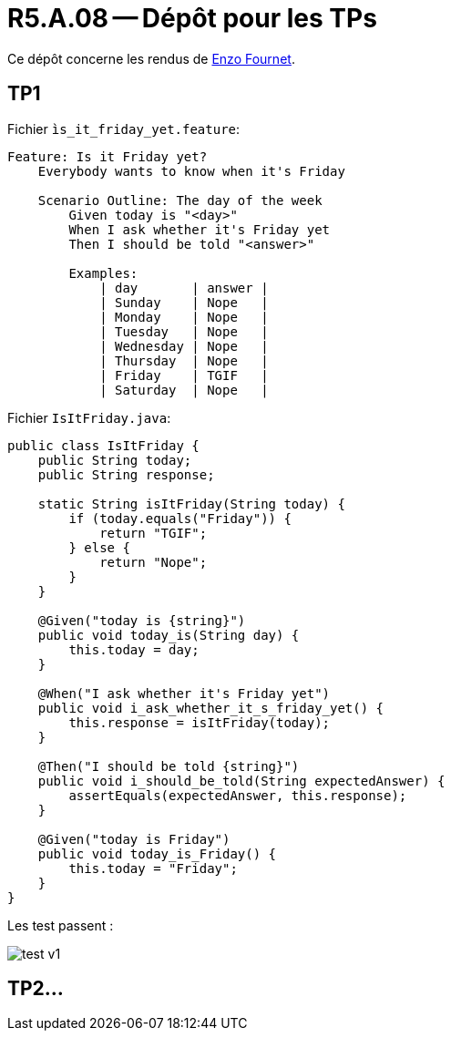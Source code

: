 = R5.A.08 -- Dépôt pour les TPs
:icons: font
:MoSCoW: https://fr.wikipedia.org/wiki/M%C3%A9thode_MoSCoW[MoSCoW]

Ce dépôt concerne les rendus de mailto:enzo.fournet@etu.univ-tlse2.fr[Enzo Fournet].

== TP1

Fichier `ìs_it_friday_yet.feature`:

[source, cocumber]
----
Feature: Is it Friday yet?
    Everybody wants to know when it's Friday

    Scenario Outline: The day of the week
        Given today is "<day>"
        When I ask whether it's Friday yet
        Then I should be told "<answer>"

        Examples:
            | day       | answer |
            | Sunday    | Nope   |
            | Monday    | Nope   |
            | Tuesday   | Nope   |
            | Wednesday | Nope   |
            | Thursday  | Nope   |
            | Friday    | TGIF   |
            | Saturday  | Nope   |
----

Fichier `IsItFriday.java`:
[source, java]
----
public class IsItFriday {
    public String today;
    public String response;

    static String isItFriday(String today) {
        if (today.equals("Friday")) {
            return "TGIF";
        } else {
            return "Nope";
        }
    }

    @Given("today is {string}")
    public void today_is(String day) {
        this.today = day;
    }

    @When("I ask whether it's Friday yet")
    public void i_ask_whether_it_s_friday_yet() {
        this.response = isItFriday(today);
    }

    @Then("I should be told {string}")
    public void i_should_be_told(String expectedAnswer) {
        assertEquals(expectedAnswer, this.response);
    }

    @Given("today is Friday")
    public void today_is_Friday() {
        this.today = "Friday";
    }
}

----

Les test passent :

image::./hellocucumber/img/test_v1.png[]
== TP2...
